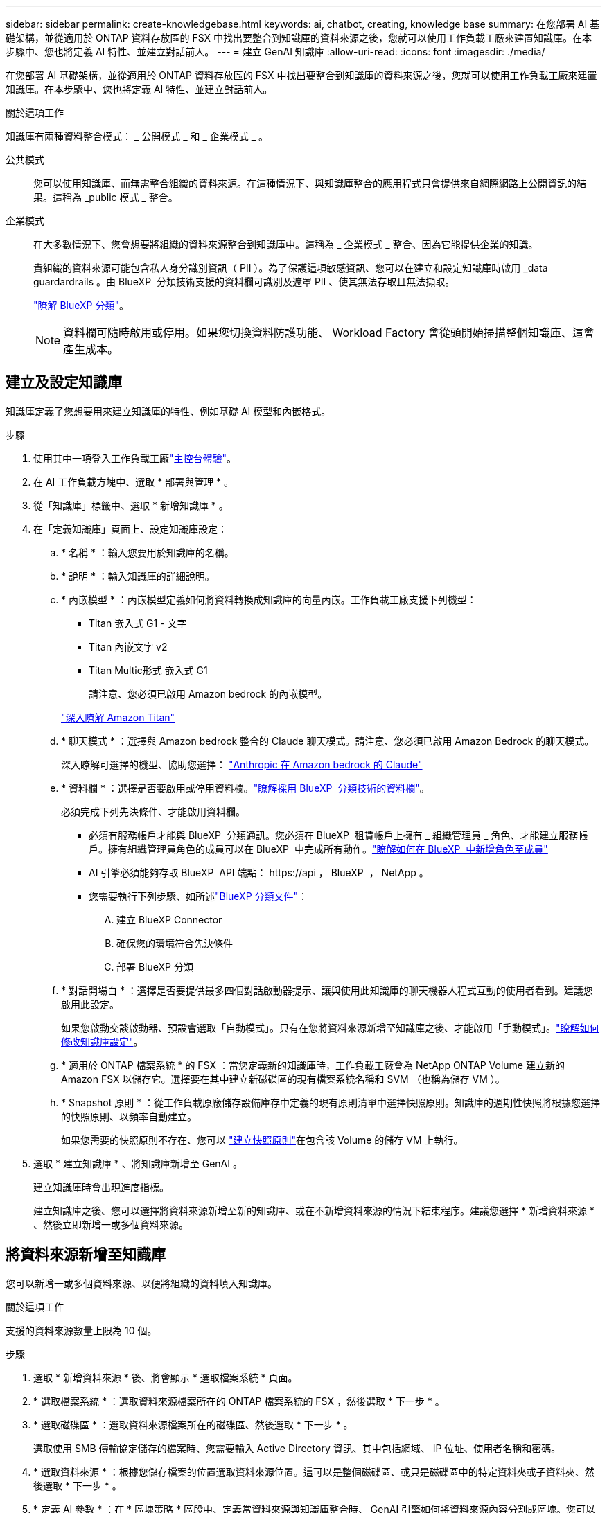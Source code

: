 ---
sidebar: sidebar 
permalink: create-knowledgebase.html 
keywords: ai, chatbot, creating, knowledge base 
summary: 在您部署 AI 基礎架構，並從適用於 ONTAP 資料存放區的 FSX 中找出要整合到知識庫的資料來源之後，您就可以使用工作負載工廠來建置知識庫。在本步驟中、您也將定義 AI 特性、並建立對話前人。 
---
= 建立 GenAI 知識庫
:allow-uri-read: 
:icons: font
:imagesdir: ./media/


[role="lead"]
在您部署 AI 基礎架構，並從適用於 ONTAP 資料存放區的 FSX 中找出要整合到知識庫的資料來源之後，您就可以使用工作負載工廠來建置知識庫。在本步驟中、您也將定義 AI 特性、並建立對話前人。

.關於這項工作
知識庫有兩種資料整合模式： _ 公開模式 _ 和 _ 企業模式 _ 。

公共模式:: 您可以使用知識庫、而無需整合組織的資料來源。在這種情況下、與知識庫整合的應用程式只會提供來自網際網路上公開資訊的結果。這稱為 _public 模式 _ 整合。
企業模式:: 在大多數情況下、您會想要將組織的資料來源整合到知識庫中。這稱為 _ 企業模式 _ 整合、因為它能提供企業的知識。
+
--
貴組織的資料來源可能包含私人身分識別資訊（ PII ）。為了保護這項敏感資訊、您可以在建立和設定知識庫時啟用 _data guardardrails 。由 BlueXP  分類技術支援的資料欄可識別及遮罩 PII 、使其無法存取且無法擷取。

link:https://docs.netapp.com/us-en/bluexp-classification/concept-cloud-compliance.html["瞭解 BlueXP 分類"^]。


NOTE: 資料欄可隨時啟用或停用。如果您切換資料防護功能、 Workload Factory 會從頭開始掃描整個知識庫、這會產生成本。

--




== 建立及設定知識庫

知識庫定義了您想要用來建立知識庫的特性、例如基礎 AI 模型和內嵌格式。

.步驟
. 使用其中一項登入工作負載工廠link:https://docs.netapp.com/us-en/workload-setup-admin/console-experiences.html["主控台體驗"^]。
. 在 AI 工作負載方塊中、選取 * 部署與管理 * 。
. 從「知識庫」標籤中、選取 * 新增知識庫 * 。
. 在「定義知識庫」頁面上、設定知識庫設定：
+
.. * 名稱 * ：輸入您要用於知識庫的名稱。
.. * 說明 * ：輸入知識庫的詳細說明。
.. * 內嵌模型 * ：內嵌模型定義如何將資料轉換成知識庫的向量內嵌。工作負載工廠支援下列機型：
+
*** Titan 嵌入式 G1 - 文字
*** Titan 內嵌文字 v2
*** Titan Multic形式 嵌入式 G1
+
請注意、您必須已啟用 Amazon bedrock 的內嵌模型。

+
https://aws.amazon.com/bedrock/titan/["深入瞭解 Amazon Titan"^]



.. * 聊天模式 * ：選擇與 Amazon bedrock 整合的 Claude 聊天模式。請注意、您必須已啟用 Amazon Bedrock 的聊天模式。
+
深入瞭解可選擇的機型、協助您選擇： https://aws.amazon.com/bedrock/claude/["Anthropic 在 Amazon bedrock 的 Claude"^]

.. * 資料欄 * ：選擇是否要啟用或停用資料欄。link:https://docs.netapp.com/us-en/bluexp-classification/concept-cloud-compliance.html["瞭解採用 BlueXP  分類技術的資料欄"^]。
+
必須完成下列先決條件、才能啟用資料欄。

+
*** 必須有服務帳戶才能與 BlueXP  分類通訊。您必須在 BlueXP  租賃帳戶上擁有 _ 組織管理員 _ 角色、才能建立服務帳戶。擁有組織管理員角色的成員可以在 BlueXP  中完成所有動作。link:https://docs.netapp.com/us-en/bluexp-setup-admin/task-iam-manage-members-permissions.html#add-a-role-to-a-member["瞭解如何在 BlueXP  中新增角色至成員"^]
*** AI 引擎必須能夠存取 BlueXP  API 端點： \https://api ， BlueXP  ， NetApp 。
*** 您需要執行下列步驟、如所述link:https://docs.netapp.com/us-en/bluexp-classification/task-deploy-cloud-compliance.html#quick-start["BlueXP 分類文件"^]：
+
.... 建立 BlueXP Connector
.... 確保您的環境符合先決條件
.... 部署 BlueXP 分類




.. * 對話開場白 * ：選擇是否要提供最多四個對話啟動器提示、讓與使用此知識庫的聊天機器人程式互動的使用者看到。建議您啟用此設定。
+
如果您啟動交談啟動器、預設會選取「自動模式」。只有在您將資料來源新增至知識庫之後、才能啟用「手動模式」。link:manage-knowledgebase.html["瞭解如何修改知識庫設定"]。

.. * 適用於 ONTAP 檔案系統 * 的 FSX ：當您定義新的知識庫時，工作負載工廠會為 NetApp ONTAP Volume 建立新的 Amazon FSX 以儲存它。選擇要在其中建立新磁碟區的現有檔案系統名稱和 SVM （也稱為儲存 VM ）。
.. * Snapshot 原則 * ：從工作負載原廠儲存設備庫存中定義的現有原則清單中選擇快照原則。知識庫的週期性快照將根據您選擇的快照原則、以頻率自動建立。
+
如果您需要的快照原則不存在、您可以 https://docs.netapp.com/us-en/ontap/data-protection/create-snapshot-policy-task.html["建立快照原則"]在包含該 Volume 的儲存 VM 上執行。



. 選取 * 建立知識庫 * 、將知識庫新增至 GenAI 。
+
建立知識庫時會出現進度指標。

+
建立知識庫之後、您可以選擇將資料來源新增至新的知識庫、或在不新增資料來源的情況下結束程序。建議您選擇 * 新增資料來源 * 、然後立即新增一或多個資料來源。





== 將資料來源新增至知識庫

您可以新增一或多個資料來源、以便將組織的資料填入知識庫。

.關於這項工作
支援的資料來源數量上限為 10 個。

.步驟
. 選取 * 新增資料來源 * 後、將會顯示 * 選取檔案系統 * 頁面。
. * 選取檔案系統 * ：選取資料來源檔案所在的 ONTAP 檔案系統的 FSX ，然後選取 * 下一步 * 。
. * 選取磁碟區 * ：選取資料來源檔案所在的磁碟區、然後選取 * 下一步 * 。
+
選取使用 SMB 傳輸協定儲存的檔案時、您需要輸入 Active Directory 資訊、其中包括網域、 IP 位址、使用者名稱和密碼。

. * 選取資料來源 * ：根據您儲存檔案的位置選取資料來源位置。這可以是整個磁碟區、或只是磁碟區中的特定資料夾或子資料夾、然後選取 * 下一步 * 。
. * 定義 AI 參數 * ：在 * 區塊策略 * 區段中、定義當資料來源與知識庫整合時、 GenAI 引擎如何將資料來源內容分割成區塊。您可以選擇下列其中一個策略：
+
** * 多重句子區塊 * ：將資料來源中的資訊組織成句子定義的區塊。您可以選擇每個區塊中包含多少句話（最多 100 句）。
** * 重疊區塊 * ：將資料來源中的資訊組織成字元定義區塊、以重疊鄰近區塊。您可以選擇每個區塊的字元大小、以及每個區塊與相鄰區塊重疊的量。您可以設定 50 到 3000 個字元之間的區塊大小、以及介於 1 到 99% 之間的重疊百分比。
+

NOTE: 選擇高重疊百分比可大幅增加儲存需求、只需稍微改善擷取準確度。



. 在 * 權限感知 * 區段中、只有當您選取的資料來源位於使用 SMB 通訊協定的磁碟區上時、才能使用、您可以啟用或停用選取：
+
** * 已啟用 * ：存取此知識庫的聊天機器人程式使用者只能從其存取的資料來源取得查詢回應。
** * 停用 * ：聊天機器人程式的使用者將會使用所有整合式資料來源的內容接收回應。


. 選取 * 新增 * 將此資料來源新增至您的知識庫。


.結果
資料來源開始內嵌到您的知識庫中。資料來源完全內嵌時、狀態會從「內嵌」變更為「內嵌」。

將單一資料來源新增至知識庫之後、您可以在聊天機器人程式模擬器視窗中進行本機測試、並在將聊天機器人程式提供給使用者之前進行任何必要的變更。您也可以依照相同步驟、將其他資料來源新增至知識庫。
